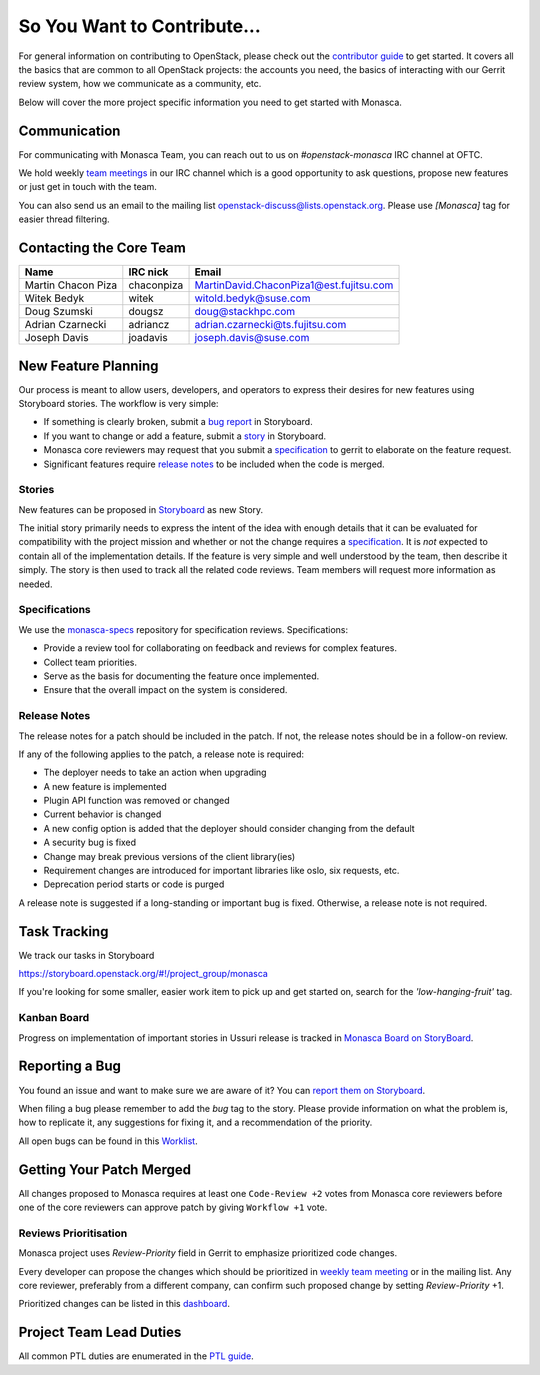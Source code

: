 ============================
So You Want to Contribute...
============================

For general information on contributing to OpenStack, please check out the
`contributor guide <https://docs.openstack.org/contributors/>`_ to get started.
It covers all the basics that are common to all OpenStack projects: the
accounts you need, the basics of interacting with our Gerrit review system,
how we communicate as a community, etc.

Below will cover the more project specific information you need to get started
with Monasca.

Communication
~~~~~~~~~~~~~
.. This would be a good place to put the channel you chat in as a project; when/
   where your meeting is, the tags you prepend to your ML threads, etc.

For communicating with Monasca Team, you can reach out to us on
*#openstack-monasca* IRC channel at OFTC.

We hold weekly `team meetings`_ in our IRC channel which is a good opportunity
to ask questions, propose new features or just get in touch with the team.

You can also send us an email to the mailing list
`openstack-discuss@lists.openstack.org`_. Please use *[Monasca]* tag for
easier thread filtering.

.. _team meetings: http://eavesdrop.openstack.org/#Monasca_Team_Meeting
.. _openstack-discuss@lists.openstack.org: http://lists.openstack.org/cgi-bin/mailman/listinfo/openstack-discuss

Contacting the Core Team
~~~~~~~~~~~~~~~~~~~~~~~~
.. This section should list the core team, their irc nicks, emails, timezones
   etc. If all this info is maintained elsewhere (i.e. a wiki), you can link to
   that instead of enumerating everyone here.

================== ========== =====
Name               IRC nick   Email
================== ========== =====
Martin Chacon Piza chaconpiza MartinDavid.ChaconPiza1@est.fujitsu.com
Witek Bedyk        witek      witold.bedyk@suse.com
Doug Szumski       dougsz     doug@stackhpc.com
Adrian Czarnecki   adriancz   adrian.czarnecki@ts.fujitsu.com
Joseph Davis       joadavis   joseph.davis@suse.com
================== ========== =====

New Feature Planning
~~~~~~~~~~~~~~~~~~~~
.. This section is for talking about the process to get a new feature in. Some
   projects use blueprints, some want specs, some want both! Some projects
   stick to a strict schedule when selecting what new features will be reviewed
   for a release.

Our process is meant to allow users, developers, and operators to express their
desires for new features using Storyboard stories. The workflow is very simple:

* If something is clearly broken, submit a `bug report`_ in Storyboard.
* If you want to change or add a feature, submit a `story`_ in Storyboard.
* Monasca core reviewers may request that you submit a `specification`_ to
  gerrit to elaborate on the feature request.
* Significant features require `release notes`_ to be included when the code is
  merged.

.. _story:

Stories
-------

New features can be proposed in `Storyboard
<https://storyboard.openstack.org/#!/project_group/59>`_ as new Story.

The initial story primarily needs to express the intent of the idea with
enough details that it can be evaluated for compatibility with the project
mission and whether or not the change requires a `specification`_. It is *not*
expected to contain all of the implementation details. If the feature is very
simple and well understood by the team, then describe it simply. The story is
then used to track all the related code reviews. Team members will
request more information as needed.

.. _specification:

Specifications
--------------

We use the `monasca-specs <https://github.com/openstack/monasca-specs>`_
repository for specification reviews. Specifications:

* Provide a review tool for collaborating on feedback and reviews for complex
  features.
* Collect team priorities.
* Serve as the basis for documenting the feature once implemented.
* Ensure that the overall impact on the system is considered.

.. _release notes:

Release Notes
-------------

The release notes for a patch should be included in the patch. If not, the
release notes should be in a follow-on review.

If any of the following applies to the patch, a release note is required:

* The deployer needs to take an action when upgrading
* A new feature is implemented
* Plugin API function was removed or changed
* Current behavior is changed
* A new config option is added that the deployer should consider changing from
  the default
* A security bug is fixed
* Change may break previous versions of the client library(ies)
* Requirement changes are introduced for important libraries like oslo, six
  requests, etc.
* Deprecation period starts or code is purged

A release note is suggested if a long-standing or important bug is fixed.
Otherwise, a release note is not required.

Task Tracking
~~~~~~~~~~~~~
.. This section is about where you track tasks- launchpad? storyboard? is there
   more than one launchpad project? what's the name of the project group in
   storyboard?

We track our tasks in Storyboard

https://storyboard.openstack.org/#!/project_group/monasca

If you're looking for some smaller, easier work item to pick up and get started
on, search for the *'low-hanging-fruit'* tag.

Kanban Board
------------

Progress on implementation of important stories in Ussuri release is tracked in
`Monasca Board on StoryBoard <https://storyboard.openstack.org/#!/board/190>`_.

.. _bug report:

Reporting a Bug
~~~~~~~~~~~~~~~
.. Pretty self explanatory section, link directly to where people should report
   bugs for your project.

You found an issue and want to make sure we are aware of it? You can `report
them on Storyboard <https://storyboard.openstack.org/#!/project_group/monasca>`_.

When filing a bug please remember to add the *bug* tag to the story. Please
provide information on what the problem is, how to replicate it, any
suggestions for fixing it, and a recommendation of the priority.

All open bugs can be found in this `Worklist
<https://storyboard.openstack.org/#!/worklist/213>`_.

Getting Your Patch Merged
~~~~~~~~~~~~~~~~~~~~~~~~~
.. This section should have info about what it takes to get something merged. Do
   you require one or two +2's before +W? Do some of your repos require unit
   test changes with all patches? etc.

All changes proposed to Monasca requires at least one ``Code-Review +2`` votes
from Monasca core reviewers before one of the core reviewers can approve
patch by giving ``Workflow +1`` vote.

Reviews Prioritisation
----------------------

Monasca project uses *Review-Priority* field in Gerrit to emphasize
prioritized code changes.

Every developer can propose the changes which should be prioritized
in `weekly team meeting <http://eavesdrop.openstack.org/#Monasca_Team_Meeting>`_
or in the mailing list. Any core reviewer,
preferably from a different company, can confirm such proposed change
by setting *Review-Priority* +1.

Prioritized changes can be listed in this
`dashboard <http://www.tinyurl.com/monasca>`_.

Project Team Lead Duties
~~~~~~~~~~~~~~~~~~~~~~~~
.. this section is where you can put PTL specific duties not already listed in
   the common PTL guide (linked below), or if you already have them written
   up elsewhere you can link to that doc here.

All common PTL duties are enumerated in the `PTL guide
<https://docs.openstack.org/project-team-guide/ptl.html>`_.
